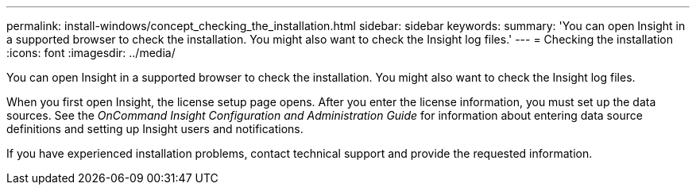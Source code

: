 ---
permalink: install-windows/concept_checking_the_installation.html
sidebar: sidebar
keywords: 
summary: 'You can open Insight in a supported browser to check the installation. You might also want to check the Insight log files.'
---
= Checking the installation
:icons: font
:imagesdir: ../media/

[.lead]
You can open Insight in a supported browser to check the installation. You might also want to check the Insight log files.

When you first open Insight, the license setup page opens. After you enter the license information, you must set up the data sources. See the _OnCommand Insight Configuration and Administration Guide_ for information about entering data source definitions and setting up Insight users and notifications.

If you have experienced installation problems, contact technical support and provide the requested information.
